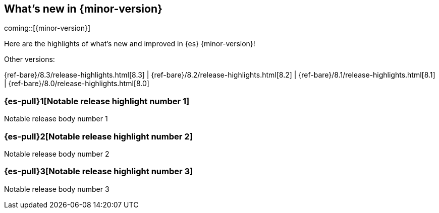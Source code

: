 [[release-highlights]]
== What's new in {minor-version}

coming::[{minor-version}]

Here are the highlights of what's new and improved in {es} {minor-version}!
ifeval::[\{release-state}\"!=\"unreleased\"]
For detailed information about this release, see the <<es-release-notes>> and
<<breaking-changes>>.
endif::[]

// Add previous release to the list
Other versions:

{ref-bare}/8.3/release-highlights.html[8.3]
| {ref-bare}/8.2/release-highlights.html[8.2]
| {ref-bare}/8.1/release-highlights.html[8.1]
| {ref-bare}/8.0/release-highlights.html[8.0]

// tag::notable-highlights[]

[discrete]
[[notable_release_highlight_number_1]]
=== {es-pull}1[Notable release highlight number 1]
Notable release body number 1

[discrete]
[[notable_release_highlight_number_2]]
=== {es-pull}2[Notable release highlight number 2]
Notable release body number 2

// end::notable-highlights[]


[discrete]
[[notable_release_highlight_number_3]]
=== {es-pull}3[Notable release highlight number 3]
Notable release body number 3

